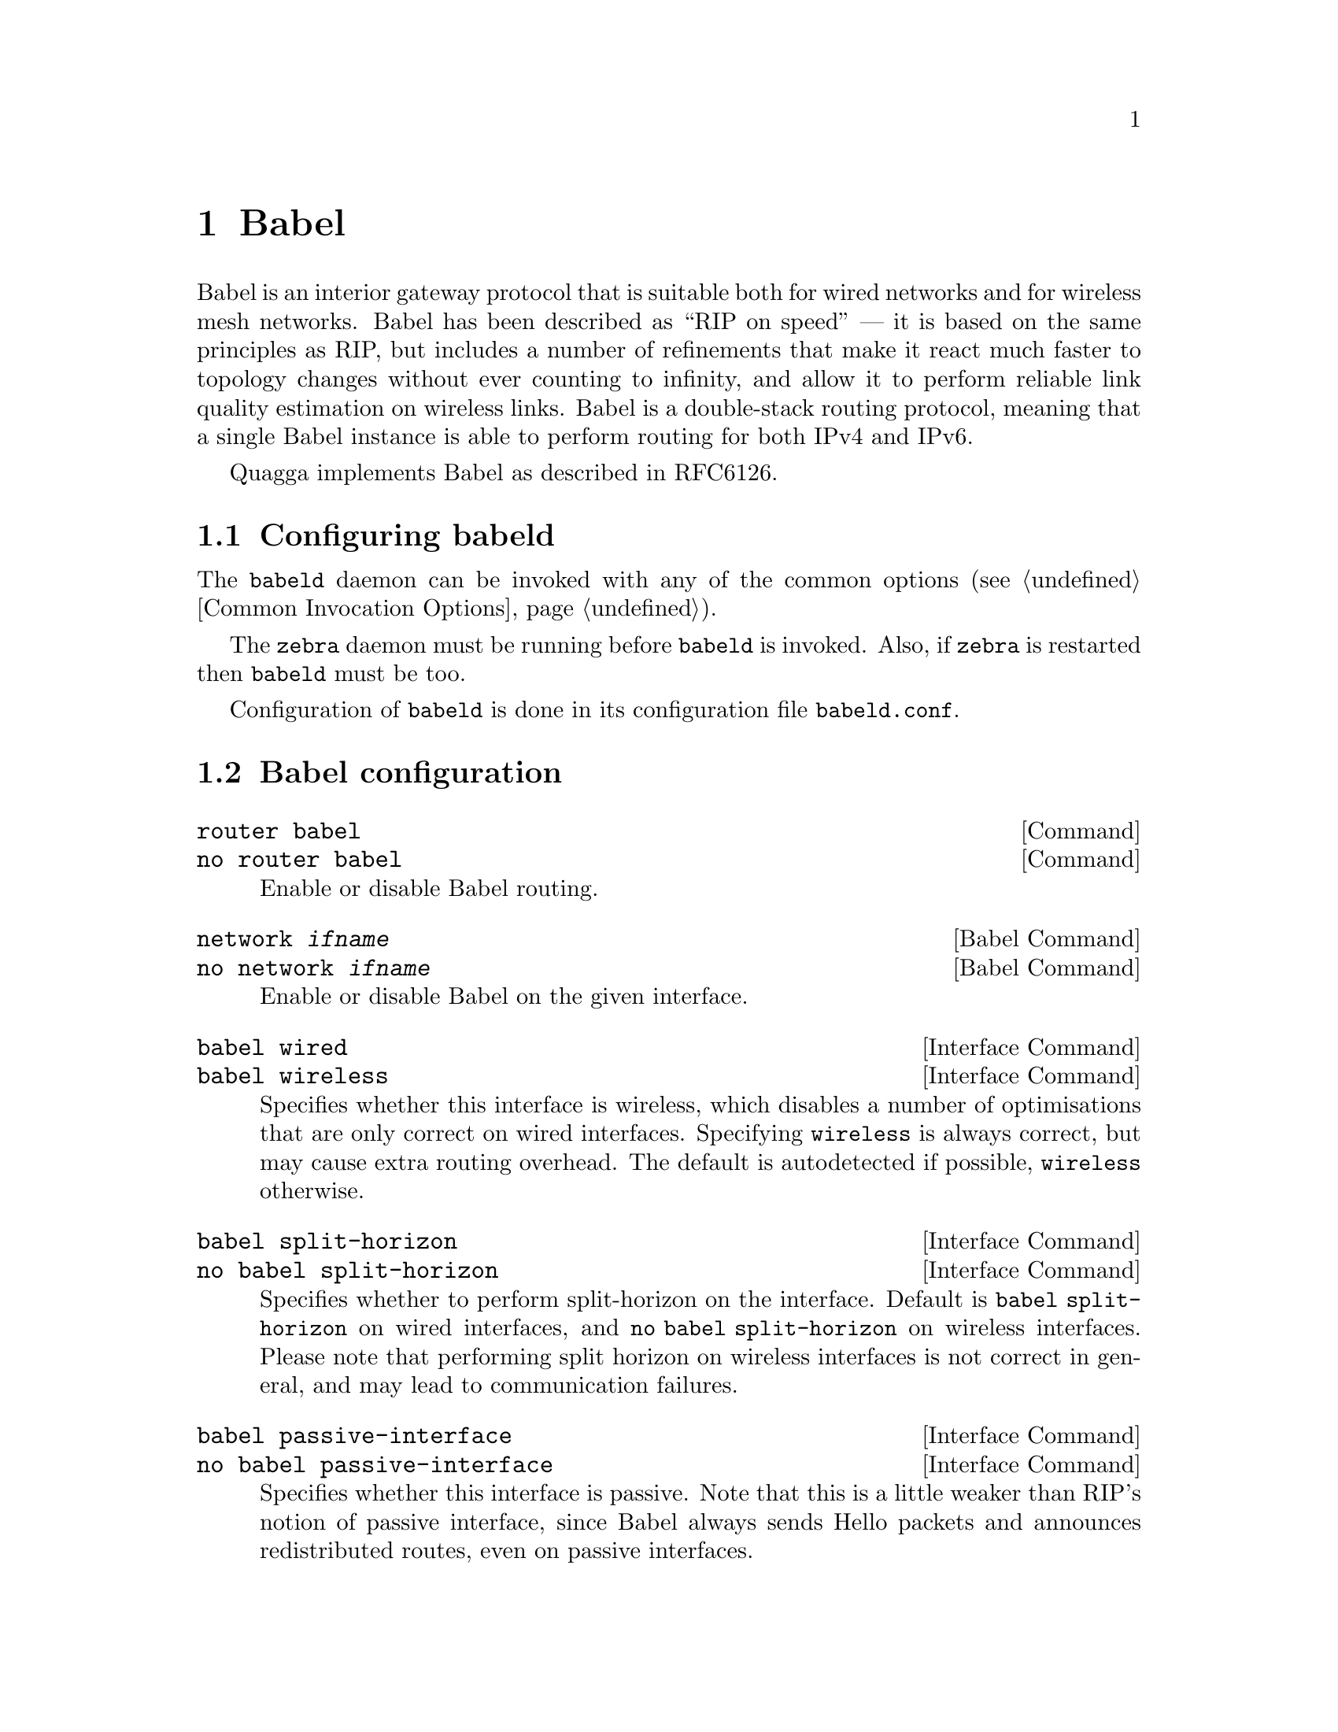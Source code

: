 @c -*-texinfo-*-
@c This is part of the Quagga Manual.
@c @value{COPYRIGHT_STR}
@c See file quagga.texi for copying conditions.
@node Babel
@chapter Babel

Babel is an interior gateway protocol that is suitable both for wired
networks and for wireless mesh networks.  Babel has been described as
``RIP on speed'' --- it is based on the same principles as RIP, but
includes a number of refinements that make it react much faster to
topology changes without ever counting to infinity, and allow it to
perform reliable link quality estimation on wireless links.  Babel is
a double-stack routing protocol, meaning that a single Babel instance
is able to perform routing for both IPv4 and IPv6.

Quagga implements Babel as described in RFC6126.

@menu
* Configuring babeld::          
* Babel configuration::         
* Babel redistribution::        
* Show Babel information::      
* Babel debugging commands::    
@end menu

@node Configuring babeld, Babel configuration, Babel, Babel
@section Configuring babeld

The @command{babeld} daemon can be invoked with any of the common
options (@pxref{Common Invocation Options}).

The @command{zebra} daemon must be running before @command{babeld} is
invoked. Also, if @command{zebra} is restarted then @command{babeld}
must be too.

Configuration of @command{babeld} is done in its configuration file
@file{babeld.conf}.

@node Babel configuration, Babel redistribution, Configuring babeld, Babel
@section Babel configuration

@deffn Command {router babel} {}
@deffnx Command {no router babel} {}
Enable or disable Babel routing.
@end deffn

@deffn {Babel Command} {network @var{ifname}} {}
@deffnx {Babel Command} {no network @var{ifname}} {}
Enable or disable Babel on the given interface.
@end deffn

@deffn {Interface Command} {babel wired} {}
@deffnx {Interface Command} {babel wireless} {}
Specifies whether this interface is wireless, which disables a number
of optimisations that are only correct on wired interfaces.
Specifying @code{wireless} is always correct, but may cause extra
routing overhead.  The default is autodetected if possible,
@code{wireless} otherwise.
@end deffn

@deffn {Interface Command} {babel split-horizon}
@deffnx {Interface Command} {no babel split-horizon}
Specifies whether to perform split-horizon on the interface.  Default
is @code{babel split-horizon} on wired interfaces, and @code{no babel
split-horizon} on wireless interfaces.  Please note that performing split
horizon on wireless interfaces is not correct in general, and may lead
to communication failures.
@end deffn

@deffn {Interface Command} {babel passive-interface}
@deffnx {Interface Command} {no babel passive-interface}
Specifies whether this interface is passive.  Note that this is
a little weaker than RIP's notion of passive interface, since Babel
always sends Hello packets and announces redistributed routes, even on
passive interfaces.
@end deffn

@deffn {Interface Command} {babel hello-interval <20-655340>}
Specifies the time in milliseconds between two scheduled hellos.
Babel notices a link failure within two hello intervals on wired
links; on wireless links, the link quality value is reestimated at
every hello interval.
@end deffn

@deffn {Interface Command} {babel update-interval <20-655340>}
Specifies the time in milliseconds between two scheduled updates.
Since Babel makes extensive use of triggered updates, this can be
set to fairly high values on links with little packet loss.
@end deffn

@deffn {Babel Command} {babel resend-delay <20-655340>}
Specifies the time in milliseconds after which an ``important''
request or update will be resent.  This is a global, not per-interface
value.
@end deffn

@node Babel redistribution, Show Babel information, Babel configuration, Babel
@section Babel redistribution

@deffn {Babel command} {redistribute @var{kind}}
@deffnx {Babel command} {no redistribute @var{kind}}
Specify which kind of routes should be redistributed into Babel.
@end deffn

@node Show Babel information, Babel debugging commands, Babel redistribution, Babel
@section Show Babel information

@deffn {Command} {show babel database} {}
@deffnx {Command} {show babel interface} {}
@deffnx {Command} {show babel neighbour} {}
@deffnx {Command} {show babel running-config} {}
These commands dump various parts of @command{babeld}'s internal
state.  They are mostly useful for troubleshooting.
@end deffn

@node Babel debugging commands,  , Show Babel information, Babel
@section Babel debugging commands

@deffn {Babel Command} {debug @var{kind}} {}
@deffnx {Babel Command} {no debug @var{kind}} {}
Enable or disable debugging messages of a given kind.  @var{kind} can
be one of @samp{common}, @samp{kernel}, @samp{filter}, @samp{timeout},
@samp{interface}, @samp{route} or @samp{all}.  Note that if you have
compiled with the NO_DEBUG flag, then these commands aren't available.
@end deffn

